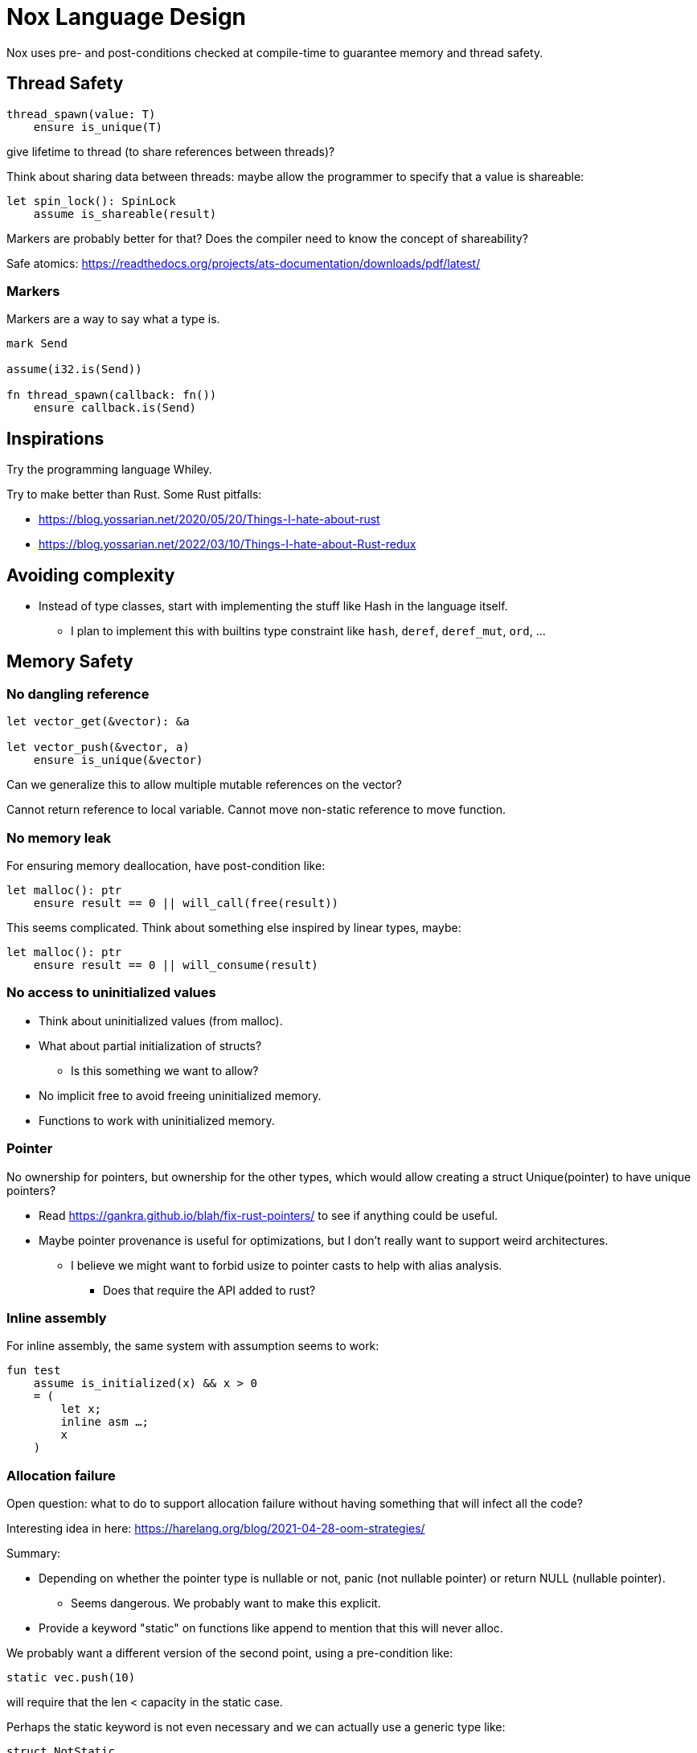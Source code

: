 = Nox Language Design

Nox uses pre- and post-conditions checked at compile-time to guarantee
memory and thread safety.

== Thread Safety

----
thread_spawn(value: T)
    ensure is_unique(T)
----

give lifetime to thread (to share references between threads)?

Think about sharing data between threads:
maybe allow the programmer to specify that a value is shareable:

[source,ocaml]
----
let spin_lock(): SpinLock
    assume is_shareable(result)
----

Markers are probably better for that? Does the compiler need to know the concept of shareability?

Safe atomics: https://readthedocs.org/projects/ats-documentation/downloads/pdf/latest/

=== Markers

Markers are a way to say what a type is.

[source,ocaml]
----
mark Send

assume(i32.is(Send))

fn thread_spawn(callback: fn())
    ensure callback.is(Send)
----

== Inspirations

Try the programming language Whiley.

Try to make better than Rust.
Some Rust pitfalls:

 * https://blog.yossarian.net/2020/05/20/Things-I-hate-about-rust
 * https://blog.yossarian.net/2022/03/10/Things-I-hate-about-Rust-redux

== Avoiding complexity

 * Instead of type classes, start with implementing the stuff like Hash in the language itself.
 ** I plan to implement this with builtins type constraint like `hash`, `deref`, `deref_mut`, `ord`, …

== Memory Safety

=== No dangling reference

[source,ocaml]
----
let vector_get(&vector): &a

let vector_push(&vector, a)
    ensure is_unique(&vector)
----

Can we generalize this to allow multiple mutable references on the vector?

Cannot return reference to local variable.
Cannot move non-static reference to move function.

=== No memory leak

For ensuring memory deallocation, have post-condition like:

[source,ocaml]
----
let malloc(): ptr
    ensure result == 0 || will_call(free(result))
----

This seems complicated. Think about something else inspired by linear types, maybe:

[source,ocaml]
----
let malloc(): ptr
    ensure result == 0 || will_consume(result)
----

=== No access to uninitialized values

 * Think about uninitialized values (from malloc).
 * What about partial initialization of structs?
 ** Is this something we want to allow?
 * No implicit free to avoid freeing uninitialized memory.
 * Functions to work with uninitialized memory.

=== Pointer

No ownership for pointers, but ownership for the other types, which would allow creating a struct Unique(pointer)
to have unique pointers?

 * Read https://gankra.github.io/blah/fix-rust-pointers/ to see if anything could be useful.
 * Maybe pointer provenance is useful for optimizations, but I don't really want to support weird architectures.
 ** I believe we might want to forbid usize to pointer casts to help with alias analysis.
 *** Does that require the API added to rust?

=== Inline assembly

For inline assembly, the same system with assumption seems to work:

[source,ocaml]
----
fun test
    assume is_initialized(x) && x > 0
    = (
        let x;
        inline asm …;
        x
    )
----

=== Allocation failure

Open question: what to do to support allocation failure without having something that will infect all the code?

Interesting idea in here:
https://harelang.org/blog/2021-04-28-oom-strategies/

Summary:

 * Depending on whether the pointer type is nullable or not, panic (not nullable pointer) or return NULL (nullable pointer).
 ** Seems dangerous. We probably want to make this explicit.
 * Provide a keyword "static" on functions like append to mention that this will never alloc.

We probably want a different version of the second point, using a pre-condition like:

[source,ocaml]
----
static vec.push(10)
----

will require that the len < capacity in the static case.

Perhaps the static keyword is not even necessary and we can actually use a generic type like:

[source,ocaml]
----
struct NotStatic
struct Static
fun push<T, S = NotStatic>(&self, value: T) ensure S != Static || self.len < self.capacity
vec.push<Static>(10)
----

But this would require the ability to compare types in pre-conditions.

We can probably even put a similar generic type on the Vec itself:

[source,ocaml]
----
struct Vec<T, O = NotStatic>

fun push<T, S = NotStatic>(&self, value: T) ensure S != Static || O != Static || self.len < self.capacity
----

to not have to specify it at every call.

We probably only want to compare some annotated types from libstd in the pre-conditions.

Or perhaps we want to make this a config for the project (that seems like a bad idea, because that would forbid you to use some libraries).

=== Checked dynamic arrays

 * Since we have pre-conditions, we probably can support safe allocas for dynamic arrays.
 * There should probably be an option to tweak the maximum stack size.

Can we also make recursion safe using pre-conditions by checking that the number of recursive calls fit into the stack size?

 * Can we use those dynamic arrays to have IO that read into buffers allocated on the stack?
 * Can we design an API that will allow boxing those buffers without having 2 different functions?
 ** Is this actually useful? Having 2 functions is probably fine.

== Other types of safety

Having integer casts that work without truncation/wrapping, i.e. use pre-conditions to make sure the cast is always safe.

 * The user can write his own predicate that can be used in pre-conditions.
 * Those function require an attribute `#[predicate]`:
 * a predicate is limited in that it cannot call other functions.

== User-friendliness

=== Less boilerplate

Permissions are an alias for a precondition.

[source,ocaml]
----
perm mut(type) = is_unique(type)

let vec_push(&mut self, element: T) // mut is the permission defined earlier.
----

Maybe we don't need permissions. It could only be types:

[source,ocaml]
----
&mut could be a generic type

type &mut T = *T
ensures is_unique(*T)
----

Probably only libstd should be allowed to use special characters in types.

`!` as an operator for `unwrap()` since unwrap is always safe.

Genericity for references to allow `unwrap()` to either return T or &T and methods like `Map.get()` to take T or &T.
Is this something we really want? Doesn't that make the compiler more complex? Is this something used often?

Pony arrow arguments to avoid having to write `get` and `get_mut` methods?
Does this happen enough to justify the complexity it adds?

=== Freeing memory

To free memory at the end of a function:

[source,ocaml]
----
defer free()
----

=== Indexing

Allow to use u8, u16, u32 and u64 instead of usize if their size (or value?) <= size_of(usize).
Same for i8, i16, i32, i64 if they are greater than or equal to 0.

=== Arrays

Allow multiple mutable references to the same array if we can prove that the indexes are different?

Provide type constraints `deref` and `deref_mut` to allow sending a vec to a function taking a slice.

=== Lifetimes

Is the concept of lifetimes implicit or explicit in

[source,ocaml]
----
let vector_get(&vector, &useless): &a
----

?
If it's implicit, it means the compiler needs to do a whole program analysis before being able to infer the lifetimes here.
Isn't it what the type inference do anyway?
Or we can do lifetime elisions like in Rust.

=== Safe transmute

 * That might be useful to transmute a number/struct to an array of bytes, for instance to change the endianness.
 ** Make sure there's no UB. Look at Rust ideas for this.
 ** Do we actually want this? It looks like it won't be used often.

=== Error handling

It seems there's a limited set of actions you would take to handle errors.

 * Some errors only need to be logged.
 * Some errors should never happen and should abort.
 * Others can happen normally, but requires an action (EWOULDBLOCK).

It seems however we cannot decide the action at the definition of the error because this is application-specific.

 * Should an application error handler be used?
 * If so, it seems like this wouldn't be sufficient as some errors require local handling instead of global.

Perhaps just use Option and Result and provide some syntax similar to `let-else` in Rust:
https://github.com/rust-lang/rfcs/blob/master/text/3137-let-else.md

The error in the Result type must implement Copy?

== Performance.

=== How to do zero-cost error handling?

 * Result requires to check for the error even when there are no errors.
 * Is there a way to do something like exceptions where there are no costs when there are no errors?
 * One idea would be to optimize the case when there's no need to unwind (i.e. no variables to free via defer), but I don't like the idea that it doesn't always work.
 * That seems unnecessary because exceptions for error-handling optimization is only useful for recursive algorithms: we can just write it iteratively.

Look at what Zig does.

Maybe something inspired by C's goto:

fun myFunc() =
    if isError() then
        throw SomeError; // goto SomeError

    failure(SomeError): // label SomeError
        handleError()

== Strings

 * Use latin1?
 ** No, I believe we can use Unicode and not pay for the unicode validation thanks to pre-conditions.

 * The idea would be that methods requiring a valid unicode string would have a pre-condition is_unicode_valid(self) and
that would require a call to validate_unicode(string) before calling those methods.
 * That might require some form of dependent types here to store whether the string was validated or not.
 ** Perhaps some types could be compile-time types?
 * Think about how to make this more user-friendly. Perhaps with a good API like String::check_from(bytes).

== Types

 * Limit tuples to pairs (might be a good idea to avoid having functions returning too much unnamed parameters).

== Type system

 * Look at what Zig does instead of trait for generics.
 ** It doesn't require any annotation: it just gives a good error message.
 *** This is an interesting idea for functions, but not sure for generic structs.
 ** It actually use compile-time execution to check the time.
 * Having type constraints pre-defined in the language for generics like `eq`, `hash`.

== Concurrency

 * Concurrency safety.
 * Can we have sane defaults for non-threaded programs?
 ** I.e. Not requiring global variables to be behind a lock?
 *** That would still require something similar to RefCell.

== Syntax

 * Syntax like `int*l` ptr for lifetimes? Look at lock names syntax in Cyclone.
 * Dereferencing pointers using a suffix operator like `ptr*.field` with possibly another character than `*` to not have
ambiguity with multiplication (not sure it's possible if we allow operator overloading, so maybe `ptr.*.field` like Zig).
 ** Allow the same operator to be overloaded so that you can get a slice from a Vec.
 * Get the address of a variable with `variable@`.
 * Lazy argument to allow function call like `debug_log expensive_call`?
 ** Not sure I like this, but it seems simpler than having macros.
 * That could also be used to avoid having 2 methods: `unwrap_or()` and `unwrap_or_else()`: we could only have `unwrap_or()` that takes a lazy argument.
 * Forbid tabs (for indentations)?
 * match with end to avoid the issue with nested match?

== Standard library

 * writev for atomic printf?
 * Function unreachable where the compiler checks that it is indeed unreachable.
 ** Possibly with the pre-condition `false`?
 ** That would be useful for the `unwrap()` function:

[source,ocaml]
----
fun unwrap(self)
    ensure self.is_some() =
    match self with
    | Some value => value
    | None => unreachable
----

Or do we allow non-exhaustive match when it's proven that the value is only one variant?

=== Iterators

 * I'd like to avoid having iterators, but that seems necessary for types like HashMap.
 * Look at what Go is doing for this.

== Package manager (lumos)

Read this article: https://medium.com/@sdboyer/so-you-want-to-write-a-package-manager-4ae9c17d9527

=== Force semantic versioning?

One caveat of this issue is that adding a new dependency can change the version of an existing transitive dependency.
Perhaps we can ask the user if he's OK with the version update (or at least warn him)?

 * I think this idea would work if we add the rule that updating a major version of a dependency requires you to bump
the major version of your library.
 * This also means that adding a new dependency is a major breaking change.
 * Maybe doing like Rust would prevent version numbers to go high quickly: having versions 0.x.y to behave differently
 than >= 1.0.0, i.e. a change of x is a major breaking change.

=== Allow different versions of the same library?

Forbid having different versions of the same library, using semantic versioning.
I don't like the approach of Haskell either.

==== Zig approach allows users the choose whether they want to allow multiple versions of dependencies or not:

https://github.com/ziglang/zig/issues/943#issuecomment-386458021

==== Elixir approach might be interesting (disallow multiple versions of dependencies):

https://github.com/ziglang/zig/issues/943#issuecomment-878305090

Seems like people had dependency hell in Elixir and I'm not sure how this is different than Haskell.

==== Thoughts from Elm:

https://github.com/elm/compiler/issues/1871#issuecomment-464122832

Seems like they actually allow multiple versions of libraries:
https://elm-lang.org/news/package-manager

==== Maybe allow the user to use different versions by listing the name of the library and the versions used.

=> Seems like the kind of things the users would want to get around by writing another package manager.

Read more about diamond dependency problem.

== Potential issues

 * Self-referencial structs (solution is unmovable types? maybe with a marker?).
 * Intrusive lists: https://gist.github.com/Darksonn/1567538f56af1a8038ecc3c664a42462
 * Pattern matching smart pointer types.
 ** Seems unnecessarily complex, but it should work for normal heap-allocated values.

== ABI

 * The ABI should be stable.
 * Do we want an ABI compatible with C?
 ** That seems interesting for simplicity (won't have to implement unmangling in many tools like gdb/valgrind/…), but
 might be limiting (what to do for closures?).
 ** An idea to support module would be to forbid underscores in identifiers to have the mangling
 `library_module_function` that is compatible with C.
 ** We could even abuse this system for expressing extern C functions.
 *** Is this a good idea, though?
 ** What about generics?
 *** That's probably not an issue:
 **** The user can manually implement a dynamic version (with enums).
 **** If necessary, the user can also manually export the generic functions in a library distributed as source files
 instead of a binary.
 **** The above can be automated by tools if needed.

== Performance

 * Keep track of compilation speed and binary size compared to C.

== No-go

 * No implicit variant for enum.
 * RAII (but that seems useful for Rc) (the idea is to handle errors for Drop)
 * Traits and OCaml-like modules: I believe those won't be needed thanks to predefined type constraints.
 * Inheritance.
 ** At some point, I thought of using inheritance for allowing to send a Vec to a function taking a slice, but that
    was only as a compiler optimization instead of using Deref. I don't want to add features I don't like for a
    premature optimization.
 * Partial function application.
 * Any type of macros.
